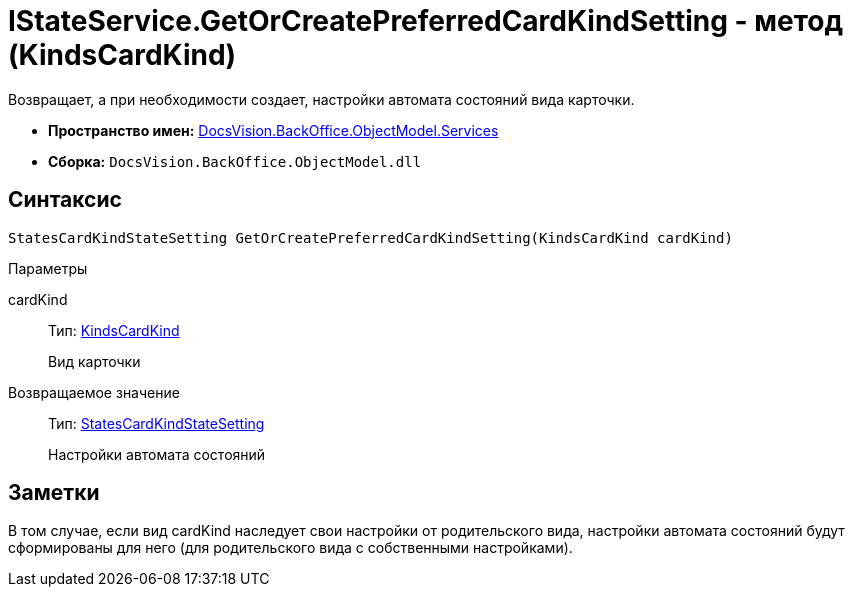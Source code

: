 = IStateService.GetOrCreatePreferredCardKindSetting - метод (KindsCardKind)

Возвращает, а при необходимости создает, настройки автомата состояний вида карточки.

* *Пространство имен:* xref:api/DocsVision/BackOffice/ObjectModel/Services/Services_NS.adoc[DocsVision.BackOffice.ObjectModel.Services]
* *Сборка:* `DocsVision.BackOffice.ObjectModel.dll`

== Синтаксис

[source,csharp]
----
StatesCardKindStateSetting GetOrCreatePreferredCardKindSetting(KindsCardKind cardKind)
----

Параметры

cardKind::
Тип: xref:api/DocsVision/BackOffice/ObjectModel/KindsCardKind_CL.adoc[KindsCardKind]
+
Вид карточки

Возвращаемое значение::
Тип: xref:api/DocsVision/BackOffice/ObjectModel/StatesCardKindStateSetting_CL.adoc[StatesCardKindStateSetting]
+
Настройки автомата состояний

== Заметки

В том случае, если вид cardKind наследует свои настройки от родительского вида, настройки автомата состояний будут сформированы для него (для родительского вида с собственными настройками).
